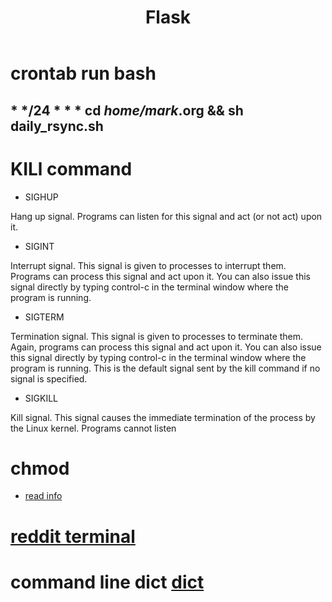 #+TITLE: Flask
#+HTML_HEAD: <link rel="stylesheet" href="http://markwh1te.github.io/org.css" type="text/css" >
#+OPTIONS: ^:nil 
* crontab run  bash
** * */24 * * * cd /home/mark/.org && sh daily_rsync.sh
* KILl command
  - SIGHUP	
  Hang up signal. Programs can listen for this signal and act (or not act) upon it.
  - SIGINT	
  Interrupt signal. This signal is given to processes to interrupt them. Programs can process this signal and act upon it. You can also issue this signal directly by typing control-c in the terminal window where the program is running.
  - SIGTERM	
  Termination signal. This signal is given to processes to terminate them. Again, programs can process this signal and act upon it. You can also issue this signal directly by typing control-c in the terminal window where the program is running. This is the default signal sent by the kill command if no signal is specified.
  - SIGKILL	
  Kill signal. This signal causes the immediate termination of the process by the Linux kernel. Programs cannot listen 
* chmod
  - [[http://www.computerhope.com/unix/uchmod.html][read info]]
* [[https://github.com/michael-lazar/rtv][reddit terminal]]
* command line dict [[https://linux.die.net/man/1/dict][dict]]
